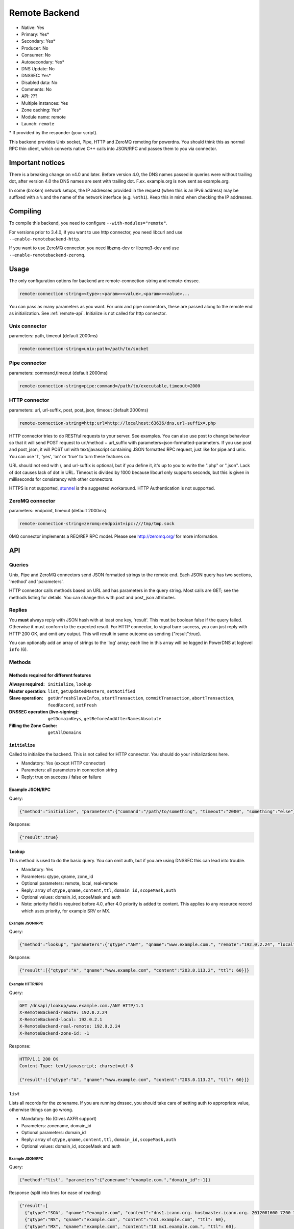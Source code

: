 Remote Backend
==============

* Native: Yes
* Primary: Yes\*
* Secondary: Yes\*
* Producer: No
* Consumer: No
* Autosecondary: Yes\*
* DNS Update: No
* DNSSEC: Yes\*
* Disabled data: No
* Comments: No
* API: ???
* Multiple instances: Yes
* Zone caching: Yes\*
* Module name: remote
* Launch: ``remote``

\* If provided by the responder (your script).

This backend provides Unix socket, Pipe, HTTP and ZeroMQ remoting for
powerdns. You should think this as normal RPC thin client, which
converts native C++ calls into JSON/RPC and passes them to you via
connector.

Important notices
-----------------

There is a breaking change on v4.0 and later. Before version 4.0, the
DNS names passed in queries were without trailing dot, after version 4.0
the DNS names are sent with trailing dot. F.ex. example.org is now sent
as example.org.

In some (broken) network setups, the IP addresses provided in the
request (when this is an IPv6 address) may be suffixed with a ``%`` and
the name of the network interface (e.g. ``%eth1``). Keep this in mind
when checking the IP addresses.

Compiling
---------

To compile this backend, you need to configure
``--with-modules="remote"``.

For versions prior to 3.4.0, if you want to use http connector, you need
libcurl and use ``--enable-remotebackend-http``.

If you want to use ZeroMQ connector, you need libzmq-dev or libzmq3-dev
and use ``--enable-remotebackend-zeromq``.

Usage
-----

The only configuration options for backend are remote-connection-string
and remote-dnssec.

.. code-block:: ini

    remote-connection-string=<type>:<param>=<value>,<param>=<value>...

You can pass as many parameters as you want. For unix and pipe
connectors, these are passed along to the remote end as initialization.
See :ref:`remote-api`. Initialize is not called for http connector.

Unix connector
^^^^^^^^^^^^^^

parameters: path, timeout (default 2000ms)

.. code-block:: ini

    remote-connection-string=unix:path=/path/to/socket

Pipe connector
^^^^^^^^^^^^^^

parameters: command,timeout (default 2000ms)

.. code-block:: ini

    remote-connection-string=pipe:command=/path/to/executable,timeout=2000

HTTP connector
^^^^^^^^^^^^^^

parameters: url, url-suffix, post, post_json, timeout (default 2000ms)

.. code-block:: ini

    remote-connection-string=http:url=http://localhost:63636/dns,url-suffix=.php

HTTP connector tries to do RESTful requests to your server. See
examples. You can also use post to change behaviour so that it will send
POST request to url/method + url_suffix with
parameters=json-formatted-parameters. If you use post and post_json, it
will POST url with text/javascript containing JSON formatted RPC
request, just like for pipe and unix. You can use '1', 'yes', 'on' or
'true' to turn these features on.

URL should not end with /, and url-suffix is optional, but if you define
it, it's up to you to write the ".php" or ".json". Lack of dot causes
lack of dot in URL. Timeout is divided by 1000 because libcurl only
supports seconds, but this is given in milliseconds for consistency with
other connectors.

HTTPS is not supported, `stunnel <https://www.stunnel.org>`__ is the
suggested workaround. HTTP Authentication is not supported.

ZeroMQ connector
^^^^^^^^^^^^^^^^

parameters: endpoint, timeout (default 2000ms)

.. code-block:: ini

    remote-connection-string=zeromq:endpoint=ipc:///tmp/tmp.sock

0MQ connector implements a REQ/REP RPC model. Please see
http://zeromq.org/ for more information.

.. _remote-api:

API
---

Queries
^^^^^^^

Unix, Pipe and ZeroMQ connectors send JSON formatted strings to the
remote end. Each JSON query has two sections, 'method' and 'parameters'.

HTTP connector calls methods based on URL and has parameters in the
query string. Most calls are GET; see the methods listing for details.
You can change this with post and post_json attributes.

Replies
^^^^^^^

You **must** always reply with JSON hash with at least one key,
'result'. This must be boolean false if the query failed. Otherwise it
must conform to the expected result. For HTTP connector, to signal bare
success, you can just reply with HTTP 200 OK, and omit any output. This
will result in same outcome as sending {"result":true}.

You can optionally add an array of strings to the 'log' array; each line
in this array will be logged in PowerDNS at loglevel ``info`` (6).

Methods
^^^^^^^

Methods required for different features
~~~~~~~~~~~~~~~~~~~~~~~~~~~~~~~~~~~~~~~
:Always required: ``initialize``, ``lookup``
:Master operation: ``list``, ``getUpdatedMasters``, ``setNotified``
:Slave operation: ``getUnfreshSlaveInfos``, ``startTransaction``, ``commitTransaction``, ``abortTransaction``, ``feedRecord``, ``setFresh``
:DNSSEC operation (live-signing): ``getDomainKeys``, ``getBeforeAndAfterNamesAbsolute``
:Filling the Zone Cache: ``getAllDomains``

``initialize``
~~~~~~~~~~~~~~

Called to initialize the backend. This is not called for HTTP connector.
You should do your initializations here.

-  Mandatory: Yes (except HTTP connector)
-  Parameters: all parameters in connection string
-  Reply: true on success / false on failure

Example JSON/RPC
~~~~~~~~~~~~~~~~

Query:

.. code-block:: json

    {"method":"initialize", "parameters":{"command":"/path/to/something", "timeout":"2000", "something":"else"}}

Response:

.. code-block:: json

    {"result":true}

.. _remote-lookup:

``lookup``
~~~~~~~~~~

This method is used to do the basic query. You can omit auth, but if you
are using DNSSEC this can lead into trouble.

-  Mandatory: Yes
-  Parameters: qtype, qname, zone_id
-  Optional parameters: remote, local, real-remote
-  Reply: array of ``qtype,qname,content,ttl,domain_id,scopeMask,auth``
-  Optional values: domain_id, scopeMask and auth
-  Note: priority field is required before 4.0, after 4.0 priority is
   added to content. This applies to any resource record which uses
   priority, for example SRV or MX.

Example JSON/RPC
''''''''''''''''

Query:

.. code-block:: json

    {"method":"lookup", "parameters":{"qtype":"ANY", "qname":"www.example.com.", "remote":"192.0.2.24", "local":"192.0.2.1", "real-remote":"192.0.2.24", "zone-id":-1}}

Response:

.. code-block:: json

    {"result":[{"qtype":"A", "qname":"www.example.com", "content":"203.0.113.2", "ttl": 60}]}

Example HTTP/RPC
''''''''''''''''

Query:

.. code-block:: http

    GET /dnsapi/lookup/www.example.com./ANY HTTP/1.1
    X-RemoteBackend-remote: 192.0.2.24
    X-RemoteBackend-local: 192.0.2.1
    X-RemoteBackend-real-remote: 192.0.2.24
    X-RemoteBackend-zone-id: -1

Response:

.. code-block:: http

    HTTP/1.1 200 OK
    Content-Type: text/javascript; charset=utf-8

    {"result":[{"qtype":"A", "qname":"www.example.com", "content":"203.0.113.2", "ttl": 60}]}

``list``
~~~~~~~~

Lists all records for the zonename. If you are running dnssec, you
should take care of setting auth to appropriate value, otherwise things
can go wrong.

-  Mandatory: No (Gives AXFR support)
-  Parameters: zonename, domain_id
-  Optional parameters: domain_id
-  Reply: array of ``qtype,qname,content,ttl,domain_id,scopeMask,auth``
-  Optional values: domain_id, scopeMask and auth

Example JSON/RPC
''''''''''''''''

Query:

.. code-block:: json

    {"method":"list", "parameters":{"zonename":"example.com.","domain_id":-1}}

Response (split into lines for ease of reading)

.. code-block:: json

    {"result":[
      {"qtype":"SOA", "qname":"example.com", "content":"dns1.icann.org. hostmaster.icann.org. 2012081600 7200 3600 1209600 3600", "ttl": 3600},
      {"qtype":"NS", "qname":"example.com", "content":"ns1.example.com", "ttl": 60},
      {"qtype":"MX", "qname":"example.com", "content":"10 mx1.example.com.", "ttl": 60},
      {"qtype":"A", "qname":"www.example.com", "content":"203.0.113.2", "ttl": 60},
      {"qtype":"A", "qname":"ns1.example.com", "content":"192.0.2.2", "ttl": 60},
      {"qtype":"A", "qname":"mx1.example.com", "content":"192.0.2.3", "ttl": 60} 
    ]}

Example HTTP/RPC
''''''''''''''''

Query:

.. code-block:: http

    GET /dnsapi/list/-1/example.com HTTP/1.1
    X-RemoteBackend-domain-id: -1

Response:

.. code-block:: http

    HTTP/1.1 200 OK
    Content-Type: text/javascript; charset=utf-8

    {"result":[{"qtype":"SOA", "qname":"example.com", "content":"dns1.icann.org. hostmaster.icann.org. 2012081600 7200 3600 1209600 3600", "ttl": 3600},{"qtype":"NS", "qname":"example.com", "content":"ns1.example.com", "ttl": 60},{"qtype":"MX", "qname":"example.com", "content":"10 mx1.example.com.", "ttl": 60},{"qtype":"A", "qname":"www.example.com", "content":"203.0.113.2", "ttl": 60},{"qtype":"A", "qname":"ns1.example.com", "content":"192.0.2.2", "ttl": 60},{"qtype":"A", "qname":"mx1.example.com", "content":"192.0.2.3", "ttl": 60}]}

``getBeforeAndAfterNamesAbsolute``
~~~~~~~~~~~~~~~~~~~~~~~~~~~~~~~~~~

Asks the names before and after qname. qname is given without domain part.
Care must be taken to handle wrap-around when qname is first or last in the ordered list.
Do not return nil or an empty string for ``before`` and ``after``.
When using NSEC, ``unhashed`` can be an empty string (but MUST be present in the response).
The ``qname`` will be hashed when using NSEC3 and in the response, ``unhashed`` should be the records' real name without the domain part, and ``before`` and ``after`` should be the hashes.

-  Mandatory: for NSEC/NSEC3 non-narrow
-  Parameters: id (domain ID), qname
-  Reply: before, after, unhashed

Example JSON/RPC
''''''''''''''''

Query:

.. code-block:: json

    {"method":"getBeforeAndAfterNamesAbsolute", "params":{"id":0,"qname":"www."}}

Response:

.. code-block:: json

    {"result":{"before":"ns1","after":""}}

Example HTTP/RPC
''''''''''''''''

Query:

::

    /dnsapi/getbeforeandafternamesabsolute/0/www.example.com

Response:

.. code-block:: json

    {"result":{"before":"ns1","after":""}}

``getAllDomainMetadata``
~~~~~~~~~~~~~~~~~~~~~~~~

Returns the value(s) for variable kind for zone name. You **must**
always return something, if there are no values, you shall return empty
set.

*  Mandatory: yes
*  Parameters: name
*  Reply: hash of key to array of strings

Example JSON/RPC
''''''''''''''''

Query:

.. code-block:: json

    {"method":"getalldomainmetadata", "parameters":{"name":"example.com"}}

Response:

.. code-block:: json

    {"result":{"PRESIGNED":["0"]}}

Example HTTP/RPC
''''''''''''''''

Query:

.. code-block:: http

    GET /dnsapi/getalldomainmetadata/example.com HTTP/1.1

Response:

.. code-block:: http

    HTTP/1.1 200 OK
    Content-Type: text/javascript; charset=utf-8

    {"result":{"PRESIGNED":["0"]}}

``getDomainMetadata``
~~~~~~~~~~~~~~~~~~~~~

Returns the value(s) for variable kind for zone name. Most commonly it's
one of NSEC3PARAM, PRESIGNED, SOA-EDIT. Can be others, too. You **must**
always return something, if there are no values, you shall return empty
array.

-  Mandatory: No
-  Parameters: name, kind
-  Reply: array of strings

Example JSON/RPC
''''''''''''''''

Query:

.. code-block:: json

    {"method":"getdomainmetadata", "parameters":{"name":"example.com.","kind":"PRESIGNED"}}

Response:

.. code-block:: json

    {"result":["0"]}

Example HTTP/RPC
''''''''''''''''

Query:

.. code-block:: http

    GET /dnsapi/getdomainmetadata/example.com./PRESIGNED HTTP/1.1

Response:

.. code-block:: http

    HTTP/1.1 200 OK
    Content-Type: text/javascript; charset=utf-8

    {"result":["0"]}

``setDomainMetadata``
~~~~~~~~~~~~~~~~~~~~~

Replaces the value(s) on domain name for variable kind to string(s) on
array value. The old value is discarded. Value can be an empty array,
which can be interpreted as deletion request.

-  Mandatory: No
-  Parameters: name, kind, value
-  Reply: true on success, false on failure

Example JSON/RPC
''''''''''''''''

Query:

.. code-block:: json

    {"method":"setdomainmetadata","parameters":{"name":"example.com","kind":"PRESIGNED","value":["YES"]}}

Response:

.. code-block:: json

    {"result":true}

Example HTTP/RPC
''''''''''''''''

Query:

.. code-block:: http

    PATCH /dnsapi/setdomainmetadata/example.com/PRESIGNED HTTP/1.1
    Content-Type: application/x-www-form-urlencoded 
    Content-Length: 12

    value[]=YES&

Response:

.. code-block:: http

    HTTP/1.1 200 OK
    Content-Type: text/javascript; charset=utf-8

    {"result":true}

.. _remote-getdomainkeys:

``getDomainKeys``
~~~~~~~~~~~~~~~~~

Retrieves any keys of kind. The id, flags are unsigned integers, and
active and published are boolean. Content must be valid key record in format
that PowerDNS understands. You are encouraged to implement :ref:`the
section called "addDomainKey" <remote-adddomainkey>`, as you can use
:doc:`../manpages/pdnsutil.1` to provision keys.

-  Mandatory: for DNSSEC
-  Parameters: name, kind
-  Reply: array of ``id, flags, active, published, content``

Example JSON/RPC
''''''''''''''''

Query:

.. code-block:: json

    {"method":"getDomainKeys","parameters":{"name":"example.com."}}

Response:

.. code-block:: json

    {"result":[{"id":1,"flags":256,"active":true,"published":true,"content":"Private-key-format: v1.2
    Algorithm: 8 (RSASHA256)
    Modulus: r+vmQll38ndQqNSCx9eqRBUbSOLcH4PZFX824sGhY2NSQChqt1G4ZfndzRwgjXMUwiE7GkkqU2Vbt/g4iP67V/+MYecMV9YHkCRnEzb47nBXvs9JCf8AHMCnma567GQjPECh4HevPE9wmcOfpy/u7UN1oHKSKRWuZJadUwcjbp8=
    PublicExponent: AQAB
    PrivateExponent: CYC93UtVnOM6wrFJZ+qA9+Yx+p5yk0CSi0Q7c+/6EVMuABQ5gNyTuu0j65lU3X81bwUk2wHPx6smfgoVDRAW5jjO4jgIFV6nE4inzk5YQKycQSL8YG3Nm9GciLFya1KUXs81sHsQpkvK7MNaSbvkaHZQ6iv16bZ4t73Wascwa/E=
    Prime1: 6a165cIC0nNsGlTW/s2jRu7idq5+U203iE1HzSIddmWgx5KIKE/s3I+pwfmXYRUmq+4H9ASd/Yot1lSYW98szw==
    Prime2: wLoCPKxxnuxDx6/9IKOYz8t9ZNLY74iCeQ85koqvTctkFmB9jpOUHTU9BhecaFY2euP9CuHV7z3PLtCoO8s1MQ==
    Exponent1: CuzJaiR/7UboLvL4ekEy+QYCIHpX/Z6FkiHK0ZRevEJUGgCHzRqvgEBXN3Jr2WYbwL4IMShmGoxzSCn8VY9BkQ==
    Exponent2: LDR9/tyu0vzuLwc20B22FzNdd5rFF2wAQTQ0yF/3Baj5NAi9w84l0u07KgKQZX4g0N8qUyypnU5YDyzc6ZoagQ==
    Coefficient: 6S0vhIQITWzqfQSLj+wwRzs6qCvJckHb1+SD1XpwYjSgMTEUlZhf96m8WiaE1/fIt4Zl2PC3fF7YIBoFLln22w=="}]}

Example HTTP/RPC
''''''''''''''''

Query:

.. code-block:: http

    GET /dnsapi/getdomainkeys/example.com/0 HTTP/1.1

Response:

.. code-block:: http

    HTTP/1.1 200 OK
    Content-Type: text/javascript; charset=utf-8

    {"result":[{"id":1,"flags":256,"active":true,"published":true,"content":"Private-key-format: v1.2
    Algorithm: 8 (RSASHA256)
    Modulus: r+vmQll38ndQqNSCx9eqRBUbSOLcH4PZFX824sGhY2NSQChqt1G4ZfndzRwgjXMUwiE7GkkqU2Vbt/g4iP67V/+MYecMV9YHkCRnEzb47nBXvs9JCf8AHMCnma567GQjPECh4HevPE9wmcOfpy/u7UN1oHKSKRWuZJadUwcjbp8=
    PublicExponent: AQAB
    PrivateExponent: CYC93UtVnOM6wrFJZ+qA9+Yx+p5yk0CSi0Q7c+/6EVMuABQ5gNyTuu0j65lU3X81bwUk2wHPx6smfgoVDRAW5jjO4jgIFV6nE4inzk5YQKycQSL8YG3Nm9GciLFya1KUXs81sHsQpkvK7MNaSbvkaHZQ6iv16bZ4t73Wascwa/E=
    Prime1: 6a165cIC0nNsGlTW/s2jRu7idq5+U203iE1HzSIddmWgx5KIKE/s3I+pwfmXYRUmq+4H9ASd/Yot1lSYW98szw==
    Prime2: wLoCPKxxnuxDx6/9IKOYz8t9ZNLY74iCeQ85koqvTctkFmB9jpOUHTU9BhecaFY2euP9CuHV7z3PLtCoO8s1MQ==
    Exponent1: CuzJaiR/7UboLvL4ekEy+QYCIHpX/Z6FkiHK0ZRevEJUGgCHzRqvgEBXN3Jr2WYbwL4IMShmGoxzSCn8VY9BkQ==
    Exponent2: LDR9/tyu0vzuLwc20B22FzNdd5rFF2wAQTQ0yF/3Baj5NAi9w84l0u07KgKQZX4g0N8qUyypnU5YDyzc6ZoagQ==
    Coefficient: 6S0vhIQITWzqfQSLj+wwRzs6qCvJckHb1+SD1XpwYjSgMTEUlZhf96m8WiaE1/fIt4Zl2PC3fF7YIBoFLln22w=="}]}

.. _remote-adddomainkey:

``addDomainKey``
~~~~~~~~~~~~~~~~

Adds key into local storage. See :ref:`remote-getdomainkeys` for more information.

-  Mandatory: No
-  Parameters: name, key=\ ``<flags,active,published,content>``, id
-  Reply: true for success, false for failure

Example JSON/RPC
''''''''''''''''

Query:

.. code-block:: json

    {"method":"adddomainkey", "parameters":{"key":{"id":1,"flags":256,"active":true,"published":true,"content":"Private-key-format: v1.2
    Algorithm: 8 (RSASHA256)
    Modulus: r+vmQll38ndQqNSCx9eqRBUbSOLcH4PZFX824sGhY2NSQChqt1G4ZfndzRwgjXMUwiE7GkkqU2Vbt/g4iP67V/+MYecMV9YHkCRnEzb47nBXvs9JCf8AHMCnma567GQjPECh4HevPE9wmcOfpy/u7UN1oHKSKRWuZJadUwcjbp8=
    PublicExponent: AQAB
    PrivateExponent: CYC93UtVnOM6wrFJZ+qA9+Yx+p5yk0CSi0Q7c+/6EVMuABQ5gNyTuu0j65lU3X81bwUk2wHPx6smfgoVDRAW5jjO4jgIFV6nE4inzk5YQKycQSL8YG3Nm9GciLFya1KUXs81sHsQpkvK7MNaSbvkaHZQ6iv16bZ4t73Wascwa/E=
    Prime1: 6a165cIC0nNsGlTW/s2jRu7idq5+U203iE1HzSIddmWgx5KIKE/s3I+pwfmXYRUmq+4H9ASd/Yot1lSYW98szw==
    Prime2: wLoCPKxxnuxDx6/9IKOYz8t9ZNLY74iCeQ85koqvTctkFmB9jpOUHTU9BhecaFY2euP9CuHV7z3PLtCoO8s1MQ==
    Exponent1: CuzJaiR/7UboLvL4ekEy+QYCIHpX/Z6FkiHK0ZRevEJUGgCHzRqvgEBXN3Jr2WYbwL4IMShmGoxzSCn8VY9BkQ==
    Exponent2: LDR9/tyu0vzuLwc20B22FzNdd5rFF2wAQTQ0yF/3Baj5NAi9w84l0u07KgKQZX4g0N8qUyypnU5YDyzc6ZoagQ==
    Coefficient: 6S0vhIQITWzqfQSLj+wwRzs6qCvJckHb1+SD1XpwYjSgMTEUlZhf96m8WiaE1/fIt4Zl2PC3fF7YIBoFLln22w=="}}}

Response:

.. code-block:: json

    {"result":true}

Example HTTP/RPC
''''''''''''''''

Query:

.. code-block:: http

    PUT /dnsapi/adddomainkey/example.com HTTP/1.1
    Content-Type: application/x-www-form-urlencoded
    Content-Length: 965

    flags=256&active=1&published=1&content=Private-key-format: v1.2
    Algorithm: 8 (RSASHA256)
    Modulus: r+vmQll38ndQqNSCx9eqRBUbSOLcH4PZFX824sGhY2NSQChqt1G4ZfndzRwgjXMUwiE7GkkqU2Vbt/g4iP67V/+MYecMV9YHkCRnEzb47nBXvs9JCf8AHMCnma567GQjPECh4HevPE9wmcOfpy/u7UN1oHKSKRWuZJadUwcjbp8=
    PublicExponent: AQAB
    PrivateExponent: CYC93UtVnOM6wrFJZ+qA9+Yx+p5yk0CSi0Q7c+/6EVMuABQ5gNyTuu0j65lU3X81bwUk2wHPx6smfgoVDRAW5jjO4jgIFV6nE4inzk5YQKycQSL8YG3Nm9GciLFya1KUXs81sHsQpkvK7MNaSbvkaHZQ6iv16bZ4t73Wascwa/E=
    Prime1: 6a165cIC0nNsGlTW/s2jRu7idq5+U203iE1HzSIddmWgx5KIKE/s3I+pwfmXYRUmq+4H9ASd/Yot1lSYW98szw==
    Prime2: wLoCPKxxnuxDx6/9IKOYz8t9ZNLY74iCeQ85koqvTctkFmB9jpOUHTU9BhecaFY2euP9CuHV7z3PLtCoO8s1MQ==
    Exponent1: CuzJaiR/7UboLvL4ekEy+QYCIHpX/Z6FkiHK0ZRevEJUGgCHzRqvgEBXN3Jr2WYbwL4IMShmGoxzSCn8VY9BkQ==
    Exponent2: LDR9/tyu0vzuLwc20B22FzNdd5rFF2wAQTQ0yF/3Baj5NAi9w84l0u07KgKQZX4g0N8qUyypnU5YDyzc6ZoagQ==
    Coefficient: 6S0vhIQITWzqfQSLj+wwRzs6qCvJckHb1+SD1XpwYjSgMTEUlZhf96m8WiaE1/fIt4Zl2PC3fF7YIBoFLln22w==

Response:

.. code-block:: http

    HTTP/1.1 200 OK
    Content-Type: text/javascript; charset=utf-8

    {"result":true}

``removeDomainKey``
~~~~~~~~~~~~~~~~~~~

Removes key id from domain name.

-  Mandatory: No
-  Parameters: name, id
-  Reply: true for success, false for failure

Example JSON/RPC
''''''''''''''''

Query:

.. code-block:: json

    {"method":"removedomainkey","parameters":{"name":"example.com","id":1}}

Response:

.. code-block:: json

    {"result":true}

Example HTTP/RPC
''''''''''''''''

Query:

.. code-block:: http

    DELETE /dnsapi/removedomainkey/example.com/1 HTTP/1.1

Response:

.. code-block:: http

    HTTP/1.1 200 OK
    Content-Type: text/javascript; charset=utf-8

    {"result":true}

``activateDomainKey``
~~~~~~~~~~~~~~~~~~~~~

Activates key id for domain name.

-  Mandatory: No
-  Parameters: name, id
-  Reply: true for success, false for failure

Example JSON/RPC
''''''''''''''''

Query:

.. code-block:: json

    {"method":"activatedomainkey","parameters":{"name":"example.com","id":1}}

Response:

.. code-block:: json

    {"result":true}

Example HTTP/RPC
''''''''''''''''

Query:

.. code-block:: http

    POST /dnsapi/activatedomainkey/example.com/1 HTTP/1.1

Response:

.. code-block:: http

    HTTP/1.1 200 OK
    Content-Type: text/javascript; utf-8

    {"result": true}

``deactivateDomainKey``
~~~~~~~~~~~~~~~~~~~~~~~

Deactivates key id for domain name.

-  Mandatory: No
-  Parameters: name, id
-  Reply: true for success, false for failure

Example JSON/RPC
''''''''''''''''

Query:

.. code-block:: json

    {"method":"deactivatedomainkey","parameters":{"name":"example.com","id":1}}

Response:

.. code-block:: json

    {"result": true}

Example HTTP/RPC
''''''''''''''''

Query:

.. code-block:: http

    POST /dnsapi/deactivatedomainkey/example.com/1 HTTP/1.1

Response:

.. code-block:: http

    HTTP/1.1 200 OK
    Content-Type: text/javascript; utf-8

    {"result": true}

``publishDomainKey``
~~~~~~~~~~~~~~~~~~~~

Publish key id for domain name.

-  Mandatory: No
-  Parameters: name, id
-  Reply: true for success, false for failure

Example JSON/RPC
''''''''''''''''

Query:

.. code-block:: json

    {"method":"publishdomainkey","parameters":{"name":"example.com","id":1}}

Response:

.. code-block:: json

    {"result": true}

Example HTTP/RPC
''''''''''''''''

Query:

.. code-block:: http

    POST /dnsapi/publishdomainkey/example.com/1 HTTP/1.1

Response:

.. code-block:: http

    HTTP/1.1 200 OK
    Content-Type: text/javascript; utf-8

    {"result": true}


``unpublishDomainKey``
~~~~~~~~~~~~~~~~~~~~~~

Unpublish key id for domain name.

-  Mandatory: No
-  Parameters: name, id
-  Reply: true for success, false for failure

Example JSON/RPC
''''''''''''''''

Query:

.. code-block:: json

    {"method":"unpublishdomainkey","parameters":{"name":"example.com","id":1}}

Response:

.. code-block:: json

    {"result": true}

Example HTTP/RPC
''''''''''''''''

Query:

.. code-block:: http

    POST /dnsapi/unpublishdomainkey/example.com/1 HTTP/1.1

Response:

.. code-block:: http

    HTTP/1.1 200 OK
    Content-Type: text/javascript; utf-8

    {"result": true}


``getTSIGKey``
~~~~~~~~~~~~~~

Retrieves the key needed to sign AXFR.

-  Mandatory: No
-  Parameters: name
-  Reply: algorithm, content

Example JSON/RPC
''''''''''''''''

Query:

.. code-block:: json

    {"method":"gettsigkey","parameters":{"name":"example.com."}}

Response:

.. code-block:: json

    {"result":{"algorithm":"hmac-md5","content":"kp4/24gyYsEzbuTVJRUMoqGFmN3LYgVDzJ/3oRSP7ys="}}

Example HTTP/RPC
''''''''''''''''

Query:

.. code-block:: http

    GET /dnsapi/gettsigkey/example.com. HTTP/1.1

Response:

.. code-block:: http

    HTTP/1.1 200 OK
    Content-Type: text/javascript; charset=utf-8

    {"result":{"algorithm":"hmac-md5","content":"kp4/24gyYsEzbuTVJRUMoqGFmN3LYgVDzJ/3oRSP7ys="}}

``getDomainInfo``
~~~~~~~~~~~~~~~~~

Retrieves information about given domain from the backend. If your
return value has no zone attribute, the backend will signal error.
Everything else will default to something. Default values: serial:0,
kind:NATIVE, id:-1, notified_serial:-1, last_check:0, masters: [].
Masters, if present, must be array of strings.

-  Mandatory: No
-  Parameters: name
-  Reply: zone
-  Optional values: serial, kind, id, notified_serial, last_check,
   masters

Example JSON/RPC
''''''''''''''''

Query:

.. code-block:: json

    {"method":"getdomaininfo","parameters":{"name":"example.com"}}

Response:

.. code-block:: json

    {"result":{"id":1,"zone":"example.com","kind":"NATIVE","serial":2002010100}}

Example HTTP/RPC
''''''''''''''''

Query:

.. code-block:: http

    GET /dnsapi/getdomaininfo/example.com HTTP/1.1

Response:

.. code-block:: http

    HTTP/1.1 200 OK
    content-Type: text/javascript: charset=utf-8

    {"result":{id:1,"zone":"example.com","kind":"NATIVE","serial":2002010100}}

``setNotified``
~~~~~~~~~~~~~~~

Updates last notified serial for the domain id. Any errors are ignored.

-  Mandatory: No
-  Parameters: id, serial
-  Reply: true for success, false for failure

Example JSON/RPC
''''''''''''''''

Query:

.. code-block:: json

    {"method":"setnotified","parameters":{"id":1,"serial":2002010100}}

Response:

.. code-block:: json

    {"result":true}

Example HTTP/RPC
''''''''''''''''

Query:

.. code-block:: http

    PATCH /dnsapi/setnotified/1 HTTP/1.1
    Content-Type: application/x-www-form-urlencoded
    Content-Length: 17

    serial=2002010100

Response:

.. code-block:: http

    HTTP/1.1 200 OK
    Content-Type: text/javascript; charset=utf-8

    {"result":true}

``isMaster``
~~~~~~~~~~~~

Determines whether given IP is master for given domain name.

-  Mandatory: No
-  Parameters: name,ip
-  Reply: true for success, false for failure.

Example JSON/RPC
''''''''''''''''

Query:

.. code-block:: json

    {"method":"isMaster","parameters":{"name":"example.com","ip":"198.51.100.0.1"}}

Response:

.. code-block:: json

    {"result":true}

Example HTTP/RPC
''''''''''''''''

Query:

.. code-block:: http

    GET /dnsapi/isMaster/example.com/198.51.100.0.1 HTTP/1.1

Response:

.. code-block:: http

    HTTP/1.1 200 OK
    Content-Type: text/javascript; charset=utf-8

    {"result":true}

``superMasterBackend``
~~~~~~~~~~~~~~~~~~~~~~

Creates new domain with given record(s) as master servers. IP address is
the address where notify is received from. nsset is array of NS resource
records.

-  Mandatory: No
-  Parameters: ip,domain,nsset,account
-  Reply: true for success, false for failure. can also return
   account=>name of account< and nameserver.

Example JSON/RPC
''''''''''''''''

Query:

.. code-block:: json

    {"method":"superMasterBackend","parameters":{"ip":"198.51.100.0.1","domain":"example.com","nsset":[{"qtype":"NS","qname":"example.com","qclass":1,"content":"ns1.example.com","ttl":300,"auth":true},{"qtype":"NS","qname":"example.com","qclass":1,"content":"ns2.example.com","ttl":300,"auth":true}]}}

Response:

.. code-block:: json

    {"result":true}

Alternative response:

.. code-block:: json

    {"result":{"account":"my account","nameserver":"ns2.example.com"}}

Example HTTP/RPC
''''''''''''''''

Query:

.. code-block:: http

    POST /dnsapi/supermasterbackend/198.51.100.0.1/example.com HTTP/1.1
    Content-Type: application/x-www-form-urlencoded
    Content-Length: 317

    nsset[1][qtype]=NS&nsset[1][qname]=example.com&nsset[1][qclass]=1&nsset[1][content]=ns1.example.com&nsset[1][ttl]=300&nsset[1][auth]=true&nsset[2][qtype]=NS&nsset[2][qname]=example.com&nsset[2][qclass]=1&nsset[2][content]=ns2.example.com&nsset[2][ttl]=300&nsset[2][auth]=true

Response:

.. code-block:: http

    HTTP/1.1 200 OK
    Content-Type: text/javascript; charset=utf-8

    {"result":true}

Alternative response

.. code-block:: http

    HTTP/1.1 200 OK
    Content-Type: text/javascript; charset=utf-8

    {"result":{"account":"my account"}}

``createSlaveDomain``
~~~~~~~~~~~~~~~~~~~~~
Creates new domain. This method is called when NOTIFY is received and
you are superslaving.

 - Mandatory: No
 - Parameters: ip, domain
 - Optional parameters: nameserver, account
 - Reply: true for success, false for failure

Example JSON/RPC
''''''''''''''''

Query:

.. code-block:: json

    {"method":"createSlaveDomain","parameters":{"ip":"198.51.100.0.1","domain":"pirate.example.net"}}

Response:

.. code-block:: json

    {"result":true}

Example HTTP/RPC
''''''''''''''''

Query:

.. code-block:: http

    POST /dnsapi/createslavedomain/198.51.100.0.1/pirate.example.net HTTP/1.1
    Content-Type: application/x-www-form-urlencoded
    Content-Length: 0

Response:

.. code-block:: http

    HTTP/1.1 200 OK
    Content-Type: text/javascript; charset=utf-8

    {"result":true}

``replaceRRSet``
~~~~~~~~~~~~~~~~

This method replaces a given resource record with new set. The new qtype
can be different from the old.

-  Mandatory: No
-  Parameters: domain_id, qname, qtype, rrset
-  Reply: true for success, false for failure

Example JSON/RPC
''''''''''''''''

Query:

.. code-block:: json

    {"method":"replaceRRSet","parameters":{"domain_id":2,"qname":"replace.example.com","qtype":"A","trxid":1370416133,"rrset":[{"qtype":"A","qname":"replace.example.com","qclass":1,"content":"1.1.1.1","ttl":300,"auth":true}]}}

Response:

.. code-block:: json

    {"result":true}

Example HTTP/RPC
''''''''''''''''

Query:

.. code-block:: http

    PATCH /dnsapi/replacerrset/2/replace.example.com/A HTTP/1.1
    Content-Type: application/x-www-form-urlencoded
    Content-Length: 135

    trxid=1370416133&rrset[qtype]=A&rrset[qname]=replace.example.com&rrset[qclass]=1&rrset[content]=1.1.1.1&rrset[auth]=1

Response:

.. code-block:: http

    HTTP/1.1 200 OK
    Content-Type: text/javascript; charset=utf-8

    {"result":true}

``feedRecord``
~~~~~~~~~~~~~~

Asks to feed new record into system. If startTransaction was called,
trxId identifies a transaction. It is not always called by PowerDNS.

-  Mandatory: No
-  Parameters: rr, trxid
-  Reply: true for success, false for failure

Example JSON/RPC
''''''''''''''''

Query:

.. code-block:: json

    {"method":"feedRecord","parameters":{"rr":{"qtype":"A","qname":"replace.example.com","qclass":1,"content":"127.0.0.1","ttl":300,"auth":true},"trxid":1370416133}}

Response:

.. code-block:: json

    {"result":true}

Example HTTP/RPC
''''''''''''''''

Query:

.. code-block:: http

    PATCH /dnsapi/feedrecord/1370416133 HTTP/1.1
    Content-Type: application/x-www-form-urlencoded
    Content-Length: 117

    rr[qtype]=A&rr[qname]=replace.example.com&rr[qclass]=1&rr[content]=127.0.0.1&rr[ttl]=300&rr[auth]=true

Response:

.. code-block:: http

    HTTP/1.1 200 OK
    Content-Type: text/javascript; charset=utf-8

    {"result":true}

.. _remote-feedents:

``feedEnts``
~~~~~~~~~~~~

This method is used by pdnsutil rectify-zone to populate missing
non-terminals. This is used when you have, say, record like
_sip._upd.example.com, but no _udp.example.com. PowerDNS requires
that there exists a non-terminal in between, and this instructs you to
add one. If startTransaction is called, trxid identifies a transaction.

-  Mandatory: No
-  Parameters: nonterm, trxid
-  Reply: true for success, false for failure

Example JSON/RPC
''''''''''''''''

Query:

.. code-block:: json

    {"method":"feedEnts","parameters":{"domain_id":2,"trxid":1370416133,"nonterm":["_sip._udp","_udp"]}}

Response:

.. code-block:: json

    {"result":true}

Example HTTP/RPC
''''''''''''''''

Query:

.. code-block:: http

    PATCH /dnsapi/feedents/2 HTTP/1.1
    Content-Type: application/x-www-form-urlencoded
    Content-Length: 50

    trxid=1370416133&nonterm[]=_udp&nonterm[]=_sip.udp

Response:

.. code-block:: http

    HTTP/1.1 200 OK
    Content-Type: text/javascript; charset=utf-8

    {"result":true}

``feedEnts3``
~~~~~~~~~~~~~

Same as :ref:`remote-feedents`, but provides NSEC3 hashing
parameters. Note that salt is BYTE value, and can be non-readable text.

-  Mandatory: No
-  Parameters: trxid, domain_id, domain, times, salt, narrow, nonterm
-  Reply: true for success, false for failure

Example JSON/RPC
''''''''''''''''

Query:

.. code-block:: json

    {"method":"feedEnts3","parameters":{"domain_id":2,"domain":"example.com","times":1,"salt":"9642","narrow":false,"trxid":1370416356,"nonterm":["_sip._udp","_udp"]}}

Response:

.. code-block:: json

    {"result":true}

Example HTTP/RPC
''''''''''''''''

Query:

.. code-block:: http

    PATCH /dnsapi/2/example.com HTTP/1.1
    Content-Type: application/x-www-form-urlencoded
    Content-Length: 78

    trxid=1370416356&times=1&salt=9642&narrow=0&nonterm[]=_sip._udp&nonterm[]=_udp

Response:

.. code-block:: http

    HTTP/1.1 200 OK
    Content-Type: text/javascript; charset=utf-8

    {"result":true}

``startTransaction``
~~~~~~~~~~~~~~~~~~~~

Starts a new transaction. Transaction ID is chosen for you. Used to
identify f.ex. AXFR transfer.

-  Mandatory: No
-  Parameters: domain_id, domain, trxid
-  Reply: true for success, false for failure

Example JSON/RPC
''''''''''''''''

Query:

.. code-block:: json

    {"method":"startTransaction","parameters":{"trxid":1234,"domain_id":1,"domain":"example.com"}}

Response:

.. code-block:: json

    {"result":true}

Example HTTP/RPC
''''''''''''''''

Query:

.. code-block:: http

    POST /dnsapi/starttransaction/1/example.com HTTP/1.1
    Content-Type: application/x-www-form-urlencoded
    Content-Length: 10

    trxid=1234

Response:

.. code-block:: http

    HTTP/1.1 200 OK
    Content-Type: text/javascript; charset=utf-8

    {"result":true}

``commitTransaction``
~~~~~~~~~~~~~~~~~~~~~

Signals successful transfer and asks to commit data into permanent
storage.

-  Mandatory: No
-  Parameters: trxid
-  Reply: true for success, false for failure

Example JSON/RPC
''''''''''''''''

Query:

.. code-block:: json

    {"method":"commitTransaction","parameters":{"trxid":1234}}

Response:

.. code-block:: json

    {"result":true}

Example HTTP/RPC
''''''''''''''''

Query:

.. code-block:: http

    POST /dnsapi/committransaction/1234 HTTP/1.1
    Content-Type: application/x-www-form-urlencoded
    Content-Length: 0

Response:

.. code-block:: http

    HTTP/1.1 200 OK
    Content-Type: text/javascript; charset=utf-8

    {"result":true}

``abortTransaction``
~~~~~~~~~~~~~~~~~~~~

Signals failed transaction, and that you should rollback any changes.

-  Mandatory: No
-  Parameters: trxid
-  Reply: true for success, false for failure

Example JSON/RPC
''''''''''''''''

Query:

.. code-block:: json

    {"method":"abortTransaction","parameters":{"trxid":1234}}

Response:

.. code-block:: json

    {"result":true}

Example HTTP/RPC
''''''''''''''''

Query:

.. code-block:: http

    POST /dnsapi/aborttransaction/1234 HTTP/1.1
    Content-Type: application/x-www-form-urlencoded
    Content-Length: 0

Response:

.. code-block:: http

    HTTP/1.1 200 OK
    Content-Type: text/javascript; charset=utf-8

    {"result":true}

``calculateSOASerial``
~~~~~~~~~~~~~~~~~~~~~~

Asks you to calculate a new serial based on the given data and update
the serial.

-  Mandatory: No
-  Parameters: domain,sd
-  Reply: true for success, false for failure

Example JSON/RPC
''''''''''''''''

Query:

.. code-block:: json

    {"method":"calculateSOASerial","parameters":{"domain":"unit.test","sd":{"qname":"unit.test","nameserver":"ns.unit.test","hostmaster":"hostmaster.unit.test","ttl":300,"serial":1,"refresh":2,"retry":3,"expire":4,"default_ttl":5,"domain_id":-1,"scopeMask":0}}}

Response:

.. code-block:: json

    {"result":2013060501}

Example HTTP/RPC
''''''''''''''''

Query:

.. code-block:: http

    POST /dnsapi/calculatesoaserial/unit.test HTTP/1.1
    Content-Type: application/x-www-form-urlencoded
    Content-Length: 198

    sd[qname]=unit.test&sd[nameserver]=ns.unit.test&sd[hostmaster]=hostmaster.unit.test&sd[ttl]=300&sd[serial]=1&sd[refresh]=2&sd[retry]=3&sd[expire]=4&sd[default_ttl]=5&sd[domain_id]=-1&sd[scopemask]=0

Response:

.. code-block:: http

    HTTP/1.1 200 OK
    Content-Type: text/javascript; charset=utf-8

    {"result":2013060501}

``directBackendCmd``
~~~~~~~~~~~~~~~~~~~~

Can be used to send arbitrary commands to your backend using
:doc:`../dnssec/pdnsutil`.

-  Mandatory: no
-  Parameters: query
-  Reply: anything but boolean false for success, false for failure

Example JSON/RPC
''''''''''''''''

Query:

.. code-block:: json

    {"method":"directBackendCmd","parameters":{"query":"PING"}}

Response:

.. code-block:: json

    {"result":"PONG"}

Example HTTP/RPC
''''''''''''''''

Query:

.. code-block:: http

    POST /dnsapi/directBackendCmd HTTP/1.1
    Content-Type: application/x-www-form-urlencoded
    Content-Length: 10

    query=PING

Response:

.. code-block:: http

    HTTP/1.1 200 OK
    Content-Type: text/javascript; charset=utf-8

    {"result":"PONG"}

``getAllDomains``
~~~~~~~~~~~~~~~~~

Get DomainInfo records for all domains in your backend.

-  Mandatory: unless the zone cache has been disabled by setting :ref:`setting-zone-cache-refresh-interval` to ``0`` (not recommended for performance reasons)(since 4.5.0)
-  Parameters: include_disabled
-  Reply: array of DomainInfo

Example JSON/RPC
''''''''''''''''

Query:

.. code-block:: json

    {"method": "getAllDomains", "parameters": {"include_disabled": true}}

Response:

.. code-block:: json

    {"result":[{"id":1,"zone":"unit.test.","masters":["10.0.0.1"],"notified_serial":2,"serial":2,"last_check":1464693331,"kind":"native"}]}

Example HTTP/RPC
''''''''''''''''

Query:

.. code-block:: http

    GET /dnsapi/getAllDomains?includeDisabled=true HTTP/1.1

Response:

.. code-block:: http

    HTTP/1.1 200 OK
    Content-Type: text/javascript; charset=utf-8
    Content-Length: 135
    {"result":[{"id":1,"zone":"unit.test.","masters":["10.0.0.1"],"notified_serial":2,"serial":2,"last_check":1464693331,"kind":"native"}]}

``searchRecords``
~~~~~~~~~~~~~~~~~

Can be used to search records from the backend. This is used by web api.

-  Mandatory: no
-  Parameters: pattern, maxResults
-  Reply: same as :ref:`remote-lookup` or false to indicate failed
   search

Example JSON/RPC
''''''''''''''''

Query:

.. code-block:: json

    {"method":"searchRecords","parameters":{"pattern":"www.example*","maxResults":100}}

Response:

.. code-block:: json

    {"result":[{"qtype":"A", "qname":"www.example.com", "content":"203.0.113.2", "ttl": 60}]}

Example HTTP/RPC
''''''''''''''''

Query:

.. code-block:: http

    GET /dnsapi/searchRecords?q=www.example*&maxResults=100 HTTP/1.1

Response:

.. code-block:: http

    HTTP/1.1 200 OK
    Content-Type: text/javascript; charset=utf-8

    {"result":[{"qtype":"A", "qname":"www.example.com", "content":"203.0.113.2", "ttl": 60}]}


``getUpdatedMasters``
~~~~~~~~~~~~~~~~~~~~~

Used to find out any updates to master domains. This is used to trigger notifications in master mode.

-  Mandatory: no
-  Parameters: none
-  Reply: array of DomainInfo or at least the ``id``, ``zone``, ``serial`` and ``notified_serial`` fields

Example JSON/RPC
''''''''''''''''

Query:

.. code-block:: json

    {"method": "getUpdatedMasters", "parameters": {}}

Response:

.. code-block:: json

    {"result":[{"id":1,"zone":"unit.test.","masters":["10.0.0.1"],"notified_serial":2,"serial":2,"last_check":1464693331,"kind":"master"}]}

Example HTTP/RPC
''''''''''''''''

Query:

.. code-block:: http

    GET /dnsapi/getUpdatedMasters HTTP/1.1

Response:

.. code-block:: http

    HTTP/1.1 200 OK
    Content-Type: text/javascript; charset=utf-8
    Content-Length: 135
    {"result":[{"id":1,"zone":"unit.test.","masters":["10.0.0.1"],"notified_serial":2,"serial":2,"last_check":1464693331,"kind":"master"}]}

``getUnfreshSlaveInfos``
~~~~~~~~~~~~~~~~~~~~~~~~

Used to find out if slave zones need checking of the master's SOA Serial.

-  Mandatory: no
-  Parameters: none
-  Reply: array of DomainInfo or at least the ``id``, ``zone``, ``serial`` and ``last_check`` fields

Example JSON/RPC
''''''''''''''''

Query:

.. code-block:: json

    {"method": "getUnfreshSlaveInfos", "parameters": {}}

Response:

.. code-block:: json

    {"result":[{"id":1,"zone":"unit.test.","masters":["10.0.0.1"],"serial":2,"last_check":1464693331,"kind":"slave"}]}

Example HTTP/RPC
''''''''''''''''

Query:

.. code-block:: http

    GET /dnsapi/getUnfreshSlaveInfos HTTP/1.1

Response:

.. code-block:: http

    HTTP/1.1 200 OK
    Content-Type: text/javascript; charset=utf-8
    Content-Length: 135
    {"result":[{"id":1,"zone":"unit.test.","masters":["10.0.0.1"],"serial":2,"last_check":1464693331,"kind":"slave"}]}

``setFresh``
~~~~~~~~~~~~

Called when a slave freshness check succeeded. This does not indicate the
zone was updated on the master.

-  Mandatory: No
-  Parameters: id
-  Reply: true for success, false for failure

Example JSON/RPC
''''''''''''''''

Query:

.. code-block:: json

    {"method":"setFresh","parameters":{"id":1}}

Response:

.. code-block:: json

    {"result":true}

Example HTTP/RPC
''''''''''''''''

Query:

.. code-block:: http

    PATCH /dnsapi/setFresh/1 HTTP/1.1
    Content-Type: application/x-www-form-urlencoded
    Content-Length: 0

Response:

.. code-block:: http

    HTTP/1.1 200 OK
    Content-Type: text/javascript; charset=utf-8

    {"result":true}


Examples
--------

Scenario: SOA lookup via pipe, unix or zeromq connector
^^^^^^^^^^^^^^^^^^^^^^^^^^^^^^^^^^^^^^^^^^^^^^^^^^^^^^^

Query:

.. code-block:: json

    { 
      "method": "lookup",
      "parameters": {
         "qname": "example.com", 
         "qtype": "SOA",
         "zone_id": "-1"
      }
    }

Reply:

.. code-block:: json

    {
      "result": 
       [ 
         { "qtype": "SOA",
           "qname": "example.com", 
           "content": "dns1.icann.org. hostmaster.icann.org. 2012080849 7200 3600 1209600 3600",
           "ttl": 3600,
           "domain_id": -1
         }
       ]
    }

Scenario: SOA lookup with HTTP connector
^^^^^^^^^^^^^^^^^^^^^^^^^^^^^^^^^^^^^^^^

Query:

::

    /dns/lookup/example.com/SOA

Reply:

.. code-block:: json

    {
      "result":
       [
         { "qtype": "SOA",
           "qname": "example.com",
           "content": "dns1.icann.org. hostmaster.icann.org. 2012080849 7200 3600 1209600 3600",
           "ttl": 3600,
           "domain_id": -1
         }
       ]
    }
